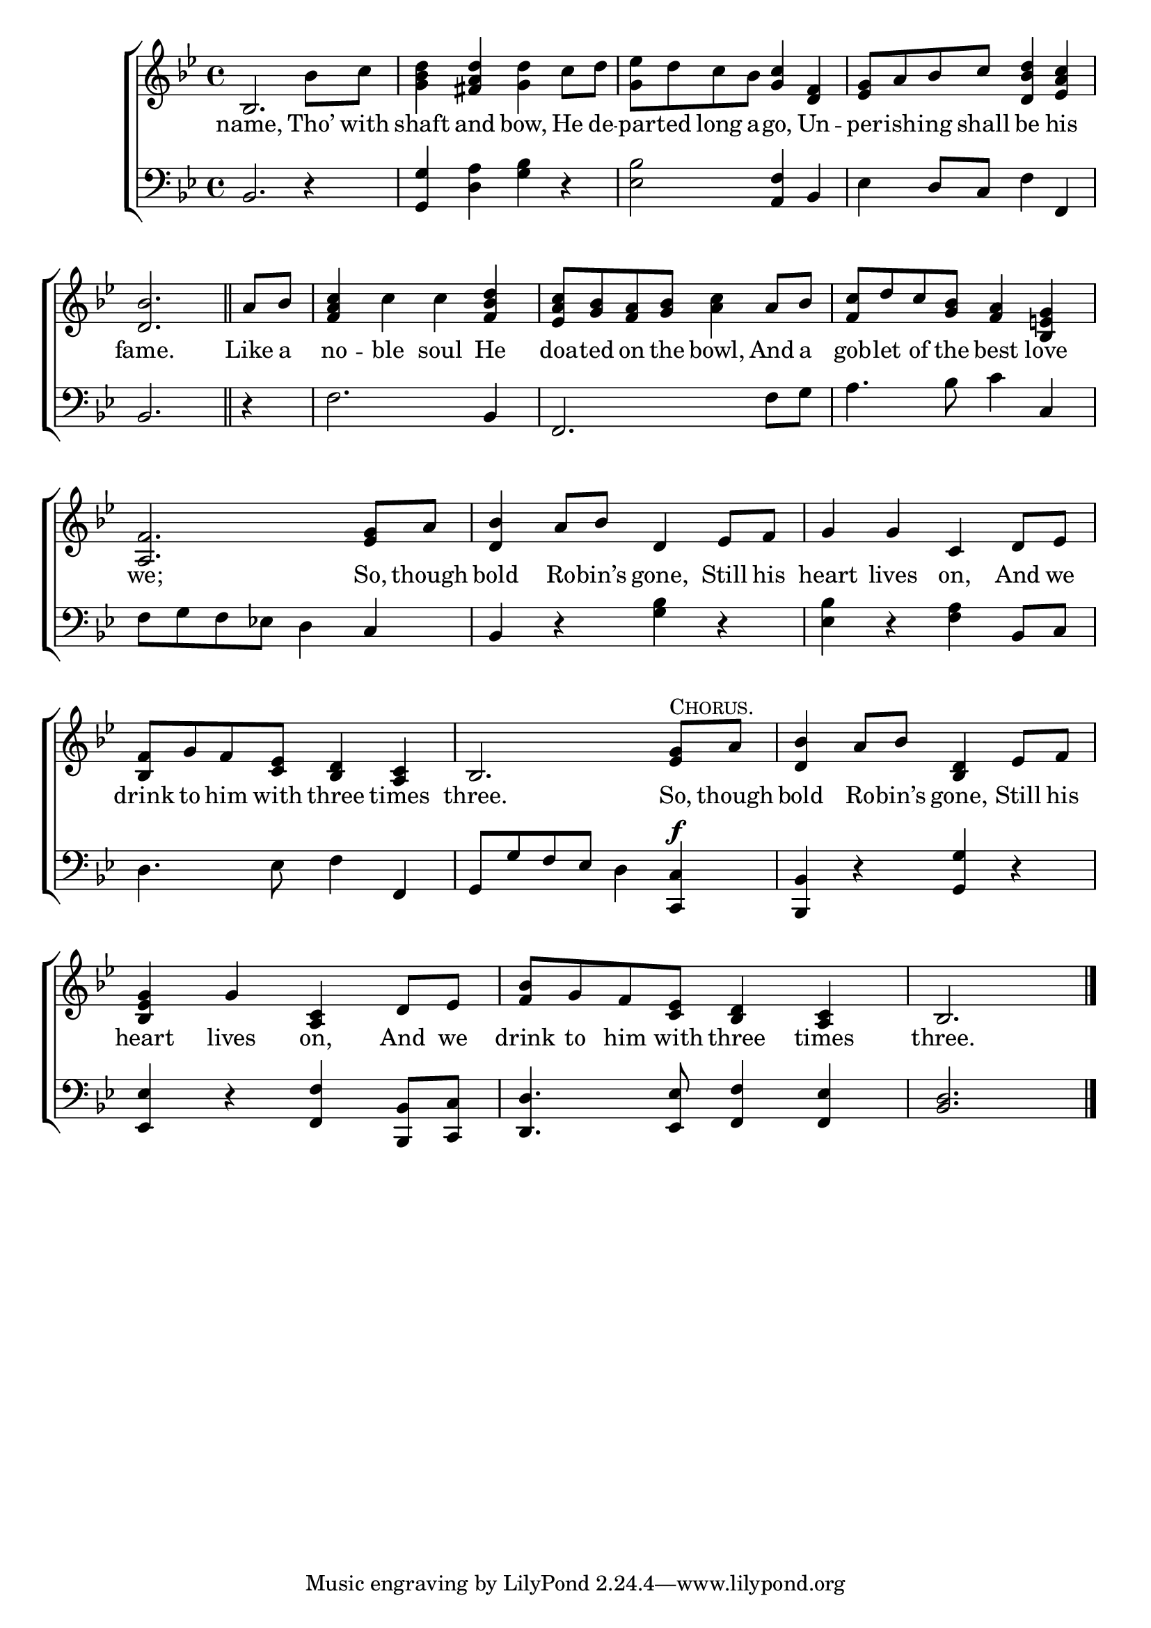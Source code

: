 \version "2.22.0"
\language "english"

global = {
  \time 4/4
  \key bf \major
}

mBreak = { \break }
lalign = { \once \override  LyricText.self-alignment-X = #LEFT }
dynamicsX =
#(define-music-function (offset)(number?)
   #{
     \once \override DynamicText.X-offset = $offset
     \once \override DynamicLineSpanner.Y-offset = #0
   #})
hyphen = { \once \override LyricHyphen.minimum-distance = #1.0 }

\header {
  %	title = \markup {\medium \caps "Title."}
  %	poet = ""
  %	composer = ""

  meter = \markup {\italic ""}
  %	arranger = ""
}
\score {

  \new ChoirStaff {
    <<
      \new Staff = "up"  {
        <<
          \global
          \new 	Voice = "one" 	\fixed c' {
            %\voiceOne
              bf,2. bf8 c' | <g bf d'>4 <fs a d'> <g d'> c'8 d' | <g ef'>8 d' c' bf <g c'>4 <d f> | <ef g>8 a bf c' <d bf d'>4 <ef a c'> | \mBreak
              \partial 2. <d bf>2. \bar "||" | \partial 4 a8 bf | <f a c'>4 c' c' <f bf d'> | <ef a c'>8 <g bf> <f a> <g bf> <a c'>4 a8 bf | <f c'>8 d' c' <g bf> <f a>4 <bf, e! g> | \mBreak
              <a, f>2. <ef g>8 a | <d bf>4 a8 bf d4 ef8 f | g4 g c d8 ef | \mBreak
              <bf, f>8 g f <c ef> <bf, d>4 <a, c> | bf,2. <ef g>8^\markup{\smallCaps "Chorus."} a | <d bf>4 a8 bf <bf, d>4 ef8 f | \mBreak
              <bf, ef g>4 g <a, c> d8 ef | <bf f>8 g f <c ef> <bf, d>4 <a, c> | \partial 2. bf,2. | \fine
          }	% end voice one 
          \new Voice  \fixed c' {
            %\voiceTwo
          } % end voice two
        >>
      } % end staff up

      \new Lyrics \lyricmode {	% verse one
        name,2. Tho’8 with | shaft4 and bow, He8 de -- par -- ted long a -- go,4 Un -- per8 -- ish -- ing shall be4 his | 
        fame.2. | Like8 a | no4 -- ble soul He | doa8 -- ted on the bowl,4 And8 a | gob8 -- let of the best4 love | 
        we;2. So,8 though | bold4 Ro8 -- bin’s gone,4 Still8 his | heart4 lives on, And8 we |
        drink8 to him with three4 times | three.2. So,8 though | bold4 Ro8 -- bin’s gone,4 Still8 his | 
        heart4 lives on, And8 we | drink to him with three4 times | three.2. |
      }	% end lyrics verse one

      \new   Staff = "down" {
        <<
          \clef bass
          \global
          \new Voice {
            %\voiceThree
            bf,2. r4 | <g, g> <d a> <g bf> r | <ef bf>2 <a, f>4 bf, | ef d8 c f4 f, |
            bf,2. | r4 | f2. bf,4 | f,2. f8 g | a4. bf8 c'4 c |
            f8 g f ef! d4 c | bf,4 r <g bf> r | <ef bf>4 r <f a> bf,8 c | 
            d4. ef8 f4 f, | g,8 g f ef d4 <c, c>4^\f | <bf,, bf,> r <g, g> r | 
            <ef, ef>4 r <f, f> <bf,, bf,>8 <c, c> | <d, d>4. <ef, ef>8 <f, f>4 <f, ef> | <bf, d>2. | \fine
          } % end voice three

          \new 	Voice {
            \voiceFour
          }	% end voice four

        >>
      } % end staff down
    >>
  } % end choir staff

  \layout{
    \context{
      \Score {
        \omit  BarNumber
        %\override LyricText.self-alignment-X = #LEFT
      }%end score
    }%end context
  }%end layout

  \midi{}

}%end score